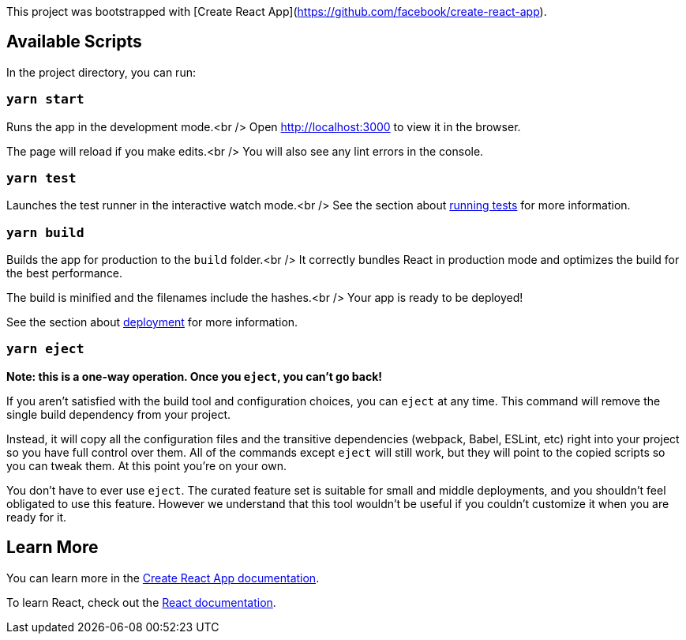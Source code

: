 This project was bootstrapped with [Create React App](https://github.com/facebook/create-react-app).

== Available Scripts

In the project directory, you can run:

=== `yarn start`

Runs the app in the development mode.<br />
Open http://localhost:3000[http://localhost:3000] to view it in the browser.

The page will reload if you make edits.<br />
You will also see any lint errors in the console.

=== `yarn test`

Launches the test runner in the interactive watch mode.<br />
See the section about https://facebook.github.io/create-react-app/docs/running-tests[running tests] for more information.

=== `yarn build`

Builds the app for production to the `build` folder.<br />
It correctly bundles React in production mode and optimizes the build for the best performance.

The build is minified and the filenames include the hashes.<br />
Your app is ready to be deployed!

See the section about https://facebook.github.io/create-react-app/docs/deployment[deployment] for more information.

=== `yarn eject`

**Note: this is a one-way operation. Once you `eject`, you can’t go back!**

If you aren’t satisfied with the build tool and configuration choices, you can `eject` at any time. This command will remove the single build dependency from your project.

Instead, it will copy all the configuration files and the transitive dependencies (webpack, Babel, ESLint, etc) right into your project so you have full control over them. All of the commands except `eject` will still work, but they will point to the copied scripts so you can tweak them. At this point you’re on your own.

You don’t have to ever use `eject`. The curated feature set is suitable for small and middle deployments, and you shouldn’t feel obligated to use this feature. However we understand that this tool wouldn’t be useful if you couldn’t customize it when you are ready for it.

== Learn More

You can learn more in the https://facebook.github.io/create-react-app/docs/getting-started[Create React App documentation].

To learn React, check out the https://reactjs.org/[React documentation].
